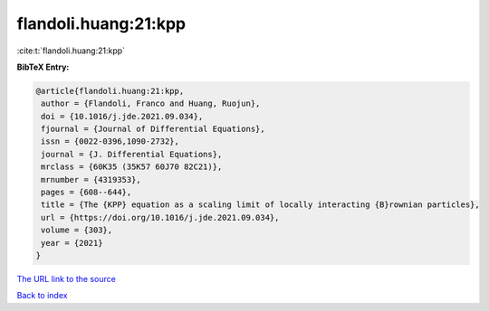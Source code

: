 flandoli.huang:21:kpp
=====================

:cite:t:`flandoli.huang:21:kpp`

**BibTeX Entry:**

.. code-block:: bibtex

   @article{flandoli.huang:21:kpp,
    author = {Flandoli, Franco and Huang, Ruojun},
    doi = {10.1016/j.jde.2021.09.034},
    fjournal = {Journal of Differential Equations},
    issn = {0022-0396,1090-2732},
    journal = {J. Differential Equations},
    mrclass = {60K35 (35K57 60J70 82C21)},
    mrnumber = {4319353},
    pages = {608--644},
    title = {The {KPP} equation as a scaling limit of locally interacting {B}rownian particles},
    url = {https://doi.org/10.1016/j.jde.2021.09.034},
    volume = {303},
    year = {2021}
   }
`The URL link to the source <ttps://doi.org/10.1016/j.jde.2021.09.034}>`_


`Back to index <../By-Cite-Keys.html>`_
